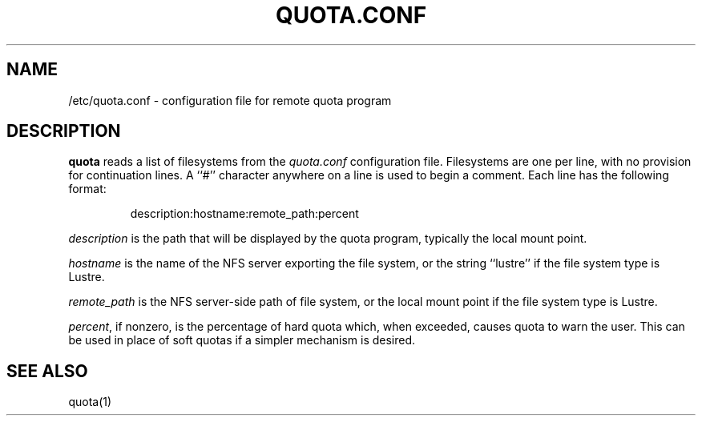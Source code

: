 \." $Id$
.\"
.TH QUOTA.CONF 5 "CHAOS" "" "QUOTA.CONF"
.SH NAME
/etc/quota.conf \- configuration file for remote quota program
.SH DESCRIPTION
.B quota
reads a list of filesystems from the
.I "quota.conf"
configuration file.  Filesystems are one per line, with no provision for
continuation lines.  A ``#'' character anywhere on a line is used to begin
a comment.  Each line has the following format:
.IP
   description:hostname:remote_path:percent
.LP
.I "description" 
is the path that will be displayed by the quota program,
typically the local mount point.
.LP
.I "hostname" 
is the name of the NFS server exporting the file system, or
the string ``lustre'' if the file system type is Lustre.
.LP
.I "remote_path"
is the NFS server-side path of file system, or
the local mount point if the file system type is Lustre.
.LP
\fIpercent\fR, if nonzero, is the percentage of hard quota which, when 
exceeded, causes quota to warn the user.  This can be used in place of 
soft quotas if a simpler mechanism is desired.
.SH "SEE ALSO"
quota(1)
